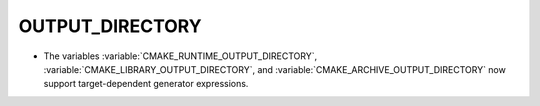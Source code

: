 OUTPUT_DIRECTORY
----------------

* The variables :variable:`CMAKE_RUNTIME_OUTPUT_DIRECTORY`,
  :variable:`CMAKE_LIBRARY_OUTPUT_DIRECTORY`, and
  :variable:`CMAKE_ARCHIVE_OUTPUT_DIRECTORY` now support target-dependent
  generator expressions.
